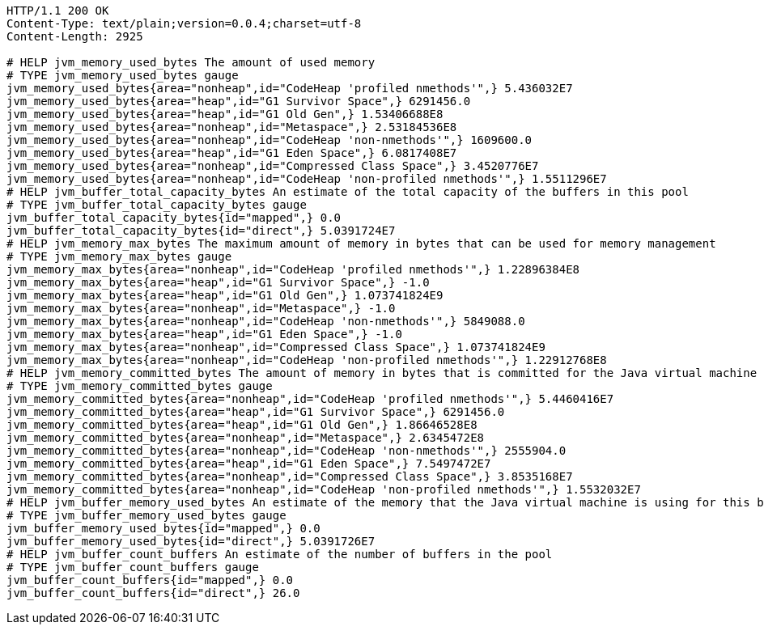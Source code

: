[source,http,options="nowrap"]
----
HTTP/1.1 200 OK
Content-Type: text/plain;version=0.0.4;charset=utf-8
Content-Length: 2925

# HELP jvm_memory_used_bytes The amount of used memory
# TYPE jvm_memory_used_bytes gauge
jvm_memory_used_bytes{area="nonheap",id="CodeHeap 'profiled nmethods'",} 5.436032E7
jvm_memory_used_bytes{area="heap",id="G1 Survivor Space",} 6291456.0
jvm_memory_used_bytes{area="heap",id="G1 Old Gen",} 1.53406688E8
jvm_memory_used_bytes{area="nonheap",id="Metaspace",} 2.53184536E8
jvm_memory_used_bytes{area="nonheap",id="CodeHeap 'non-nmethods'",} 1609600.0
jvm_memory_used_bytes{area="heap",id="G1 Eden Space",} 6.0817408E7
jvm_memory_used_bytes{area="nonheap",id="Compressed Class Space",} 3.4520776E7
jvm_memory_used_bytes{area="nonheap",id="CodeHeap 'non-profiled nmethods'",} 1.5511296E7
# HELP jvm_buffer_total_capacity_bytes An estimate of the total capacity of the buffers in this pool
# TYPE jvm_buffer_total_capacity_bytes gauge
jvm_buffer_total_capacity_bytes{id="mapped",} 0.0
jvm_buffer_total_capacity_bytes{id="direct",} 5.0391724E7
# HELP jvm_memory_max_bytes The maximum amount of memory in bytes that can be used for memory management
# TYPE jvm_memory_max_bytes gauge
jvm_memory_max_bytes{area="nonheap",id="CodeHeap 'profiled nmethods'",} 1.22896384E8
jvm_memory_max_bytes{area="heap",id="G1 Survivor Space",} -1.0
jvm_memory_max_bytes{area="heap",id="G1 Old Gen",} 1.073741824E9
jvm_memory_max_bytes{area="nonheap",id="Metaspace",} -1.0
jvm_memory_max_bytes{area="nonheap",id="CodeHeap 'non-nmethods'",} 5849088.0
jvm_memory_max_bytes{area="heap",id="G1 Eden Space",} -1.0
jvm_memory_max_bytes{area="nonheap",id="Compressed Class Space",} 1.073741824E9
jvm_memory_max_bytes{area="nonheap",id="CodeHeap 'non-profiled nmethods'",} 1.22912768E8
# HELP jvm_memory_committed_bytes The amount of memory in bytes that is committed for the Java virtual machine to use
# TYPE jvm_memory_committed_bytes gauge
jvm_memory_committed_bytes{area="nonheap",id="CodeHeap 'profiled nmethods'",} 5.4460416E7
jvm_memory_committed_bytes{area="heap",id="G1 Survivor Space",} 6291456.0
jvm_memory_committed_bytes{area="heap",id="G1 Old Gen",} 1.86646528E8
jvm_memory_committed_bytes{area="nonheap",id="Metaspace",} 2.6345472E8
jvm_memory_committed_bytes{area="nonheap",id="CodeHeap 'non-nmethods'",} 2555904.0
jvm_memory_committed_bytes{area="heap",id="G1 Eden Space",} 7.5497472E7
jvm_memory_committed_bytes{area="nonheap",id="Compressed Class Space",} 3.8535168E7
jvm_memory_committed_bytes{area="nonheap",id="CodeHeap 'non-profiled nmethods'",} 1.5532032E7
# HELP jvm_buffer_memory_used_bytes An estimate of the memory that the Java virtual machine is using for this buffer pool
# TYPE jvm_buffer_memory_used_bytes gauge
jvm_buffer_memory_used_bytes{id="mapped",} 0.0
jvm_buffer_memory_used_bytes{id="direct",} 5.0391726E7
# HELP jvm_buffer_count_buffers An estimate of the number of buffers in the pool
# TYPE jvm_buffer_count_buffers gauge
jvm_buffer_count_buffers{id="mapped",} 0.0
jvm_buffer_count_buffers{id="direct",} 26.0

----